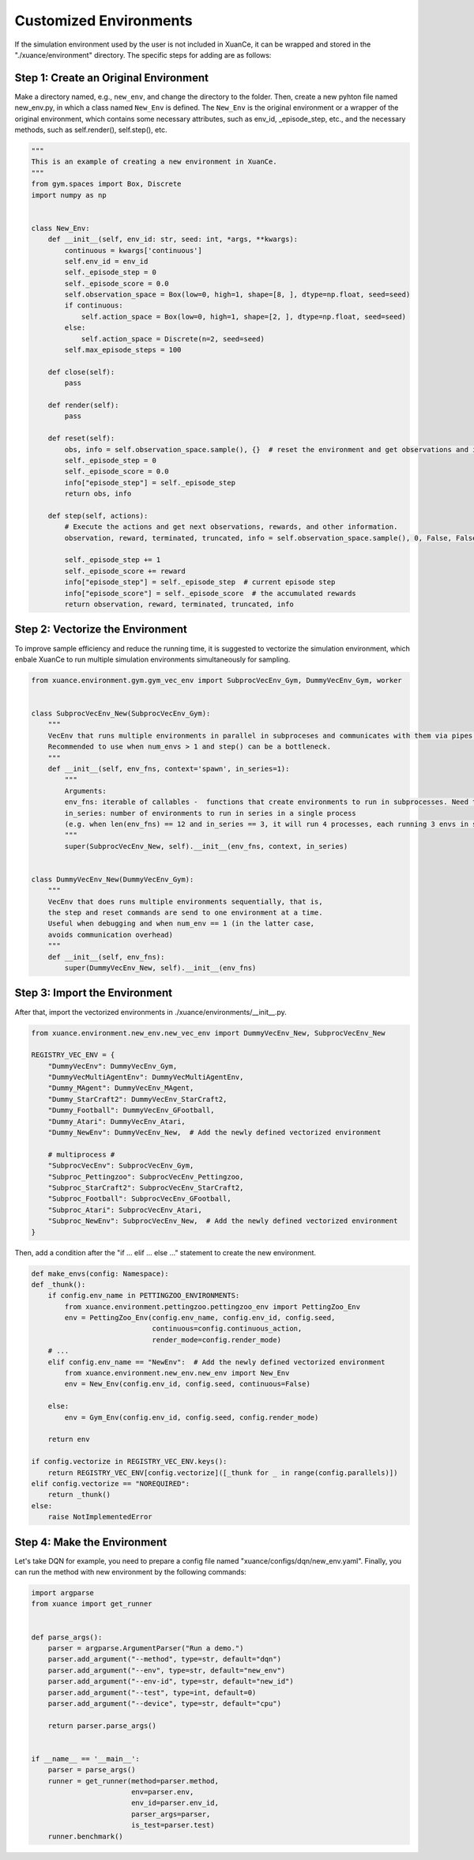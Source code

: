 Customized Environments
=====================================================

If the simulation environment used by the user is not included in XuanCe, it can be wrapped and stored in the "./xuance/environment" directory.
The specific steps for adding are as follows:

**Step 1: Create an Original Environment**
------------------------------------------------------------

Make a directory named, e.g., ``new_env``, and change the directory to the folder. 
Then, create a new pyhton file named new_env.py, in which a class named ``New_Env`` is defined. 
The ``New_Env`` is the original environment or a wrapper of the original environment,
which contains some necessary attributes, such as env_id, _episode_step, etc., 
and the necessary methods, such as self.render(), self.step(), etc.

.. code-block:: python

    """
    This is an example of creating a new environment in XuanCe.
    """
    from gym.spaces import Box, Discrete
    import numpy as np


    class New_Env:
        def __init__(self, env_id: str, seed: int, *args, **kwargs):
            continuous = kwargs['continuous']
            self.env_id = env_id
            self._episode_step = 0
            self._episode_score = 0.0
            self.observation_space = Box(low=0, high=1, shape=[8, ], dtype=np.float, seed=seed)
            if continuous:
                self.action_space = Box(low=0, high=1, shape=[2, ], dtype=np.float, seed=seed)
            else:
                self.action_space = Discrete(n=2, seed=seed)
            self.max_episode_steps = 100

        def close(self):
            pass

        def render(self):
            pass

        def reset(self):
            obs, info = self.observation_space.sample(), {}  # reset the environment and get observations and info here.
            self._episode_step = 0
            self._episode_score = 0.0
            info["episode_step"] = self._episode_step
            return obs, info

        def step(self, actions):
            # Execute the actions and get next observations, rewards, and other information.
            observation, reward, terminated, truncated, info = self.observation_space.sample(), 0, False, False, {}

            self._episode_step += 1
            self._episode_score += reward
            info["episode_step"] = self._episode_step  # current episode step
            info["episode_score"] = self._episode_score  # the accumulated rewards
            return observation, reward, terminated, truncated, info


**Step 2: Vectorize the Environment**
-------------------------------------------------------------------------

To improve sample efficiency and reduce the running time, 
it is suggested to vectorize the simulation environment, 
which enbale XuanCe to run multiple simulation environments simultaneously for sampling.

.. code-block:: python

    from xuance.environment.gym.gym_vec_env import SubprocVecEnv_Gym, DummyVecEnv_Gym, worker


    class SubprocVecEnv_New(SubprocVecEnv_Gym):
        """
        VecEnv that runs multiple environments in parallel in subproceses and communicates with them via pipes.
        Recommended to use when num_envs > 1 and step() can be a bottleneck.
        """
        def __init__(self, env_fns, context='spawn', in_series=1):
            """
            Arguments:
            env_fns: iterable of callables -  functions that create environments to run in subprocesses. Need to be cloud-pickleable
            in_series: number of environments to run in series in a single process
            (e.g. when len(env_fns) == 12 and in_series == 3, it will run 4 processes, each running 3 envs in series)
            """
            super(SubprocVecEnv_New, self).__init__(env_fns, context, in_series)


    class DummyVecEnv_New(DummyVecEnv_Gym):
        """
        VecEnv that does runs multiple environments sequentially, that is,
        the step and reset commands are send to one environment at a time.
        Useful when debugging and when num_env == 1 (in the latter case,
        avoids communication overhead)
        """
        def __init__(self, env_fns):
            super(DummyVecEnv_New, self).__init__(env_fns)


**Step 3: Import the Environment**
--------------------------------------------------------------------------

After that, import the vectorized environments in ./xuance/environments/__init__.py. 

.. code-block:: python

    from xuance.environment.new_env.new_vec_env import DummyVecEnv_New, SubprocVecEnv_New

    REGISTRY_VEC_ENV = {
        "DummyVecEnv": DummyVecEnv_Gym,
        "DummyVecMultiAgentEnv": DummyVecMultiAgentEnv,
        "Dummy_MAgent": DummyVecEnv_MAgent,
        "Dummy_StarCraft2": DummyVecEnv_StarCraft2,
        "Dummy_Football": DummyVecEnv_GFootball,
        "Dummy_Atari": DummyVecEnv_Atari,
        "Dummy_NewEnv": DummyVecEnv_New,  # Add the newly defined vectorized environment

        # multiprocess #
        "SubprocVecEnv": SubprocVecEnv_Gym,
        "Subproc_Pettingzoo": SubprocVecEnv_Pettingzoo,
        "Subproc_StarCraft2": SubprocVecEnv_StarCraft2,
        "Subproc_Football": SubprocVecEnv_GFootball,
        "Subproc_Atari": SubprocVecEnv_Atari,
        "Subproc_NewEnv": SubprocVecEnv_New,  # Add the newly defined vectorized environment
    }

Then, add a condition after the "if ... elif ... else ..." statement to create the new environment.

.. code-block:: python

    def make_envs(config: Namespace):
    def _thunk():
        if config.env_name in PETTINGZOO_ENVIRONMENTS:
            from xuance.environment.pettingzoo.pettingzoo_env import PettingZoo_Env
            env = PettingZoo_Env(config.env_name, config.env_id, config.seed,
                                 continuous=config.continuous_action,
                                 render_mode=config.render_mode)
        # ...
        elif config.env_name == "NewEnv":  # Add the newly defined vectorized environment
            from xuance.environment.new_env.new_env import New_Env
            env = New_Env(config.env_id, config.seed, continuous=False)

        else:
            env = Gym_Env(config.env_id, config.seed, config.render_mode)

        return env

    if config.vectorize in REGISTRY_VEC_ENV.keys():
        return REGISTRY_VEC_ENV[config.vectorize]([_thunk for _ in range(config.parallels)])
    elif config.vectorize == "NOREQUIRED":
        return _thunk()
    else:
        raise NotImplementedError

**Step 4: Make the Environment**
----------------------------------------------------------------------

Let's take DQN for example, you need to prepare a config file named "xuance/configs/dqn/new_env.yaml".
Finally, you can run the method with new environment by the following commands:

.. code-block:: python

    import argparse
    from xuance import get_runner


    def parse_args():
        parser = argparse.ArgumentParser("Run a demo.")
        parser.add_argument("--method", type=str, default="dqn")
        parser.add_argument("--env", type=str, default="new_env")
        parser.add_argument("--env-id", type=str, default="new_id")
        parser.add_argument("--test", type=int, default=0)
        parser.add_argument("--device", type=str, default="cpu")

        return parser.parse_args()


    if __name__ == '__main__':
        parser = parse_args()
        runner = get_runner(method=parser.method,
                            env=parser.env,
                            env_id=parser.env_id,
                            parser_args=parser,
                            is_test=parser.test)
        runner.benchmark()
